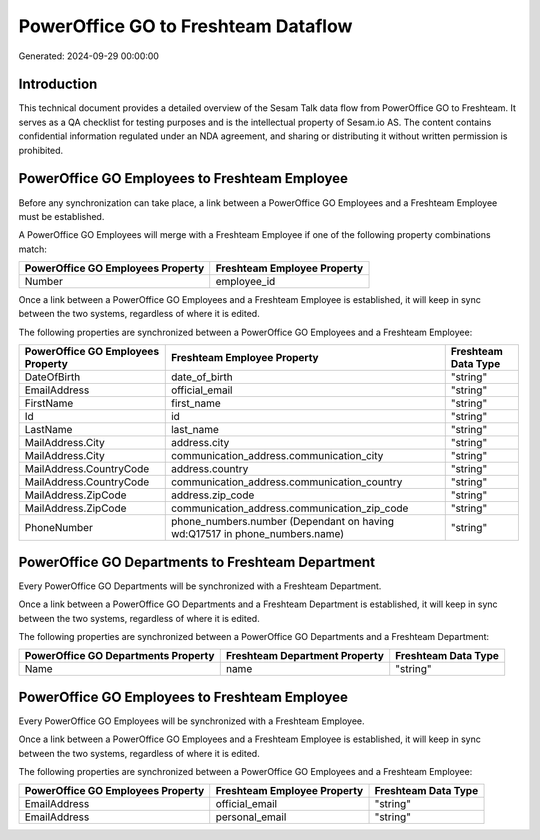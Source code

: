 ====================================
PowerOffice GO to Freshteam Dataflow
====================================

Generated: 2024-09-29 00:00:00

Introduction
------------

This technical document provides a detailed overview of the Sesam Talk data flow from PowerOffice GO to Freshteam. It serves as a QA checklist for testing purposes and is the intellectual property of Sesam.io AS. The content contains confidential information regulated under an NDA agreement, and sharing or distributing it without written permission is prohibited.

PowerOffice GO Employees to Freshteam Employee
----------------------------------------------
Before any synchronization can take place, a link between a PowerOffice GO Employees and a Freshteam Employee must be established.

A PowerOffice GO Employees will merge with a Freshteam Employee if one of the following property combinations match:

.. list-table::
   :header-rows: 1

   * - PowerOffice GO Employees Property
     - Freshteam Employee Property
   * - Number
     - employee_id

Once a link between a PowerOffice GO Employees and a Freshteam Employee is established, it will keep in sync between the two systems, regardless of where it is edited.

The following properties are synchronized between a PowerOffice GO Employees and a Freshteam Employee:

.. list-table::
   :header-rows: 1

   * - PowerOffice GO Employees Property
     - Freshteam Employee Property
     - Freshteam Data Type
   * - DateOfBirth
     - date_of_birth
     - "string"
   * - EmailAddress
     - official_email
     - "string"
   * - FirstName
     - first_name
     - "string"
   * - Id
     - id
     - "string"
   * - LastName
     - last_name
     - "string"
   * - MailAddress.City
     - address.city
     - "string"
   * - MailAddress.City
     - communication_address.communication_city
     - "string"
   * - MailAddress.CountryCode
     - address.country
     - "string"
   * - MailAddress.CountryCode
     - communication_address.communication_country
     - "string"
   * - MailAddress.ZipCode
     - address.zip_code
     - "string"
   * - MailAddress.ZipCode
     - communication_address.communication_zip_code
     - "string"
   * - PhoneNumber
     - phone_numbers.number (Dependant on having wd:Q17517 in phone_numbers.name)
     - "string"


PowerOffice GO Departments to Freshteam Department
--------------------------------------------------
Every PowerOffice GO Departments will be synchronized with a Freshteam Department.

Once a link between a PowerOffice GO Departments and a Freshteam Department is established, it will keep in sync between the two systems, regardless of where it is edited.

The following properties are synchronized between a PowerOffice GO Departments and a Freshteam Department:

.. list-table::
   :header-rows: 1

   * - PowerOffice GO Departments Property
     - Freshteam Department Property
     - Freshteam Data Type
   * - Name
     - name
     - "string"


PowerOffice GO Employees to Freshteam Employee
----------------------------------------------
Every PowerOffice GO Employees will be synchronized with a Freshteam Employee.

Once a link between a PowerOffice GO Employees and a Freshteam Employee is established, it will keep in sync between the two systems, regardless of where it is edited.

The following properties are synchronized between a PowerOffice GO Employees and a Freshteam Employee:

.. list-table::
   :header-rows: 1

   * - PowerOffice GO Employees Property
     - Freshteam Employee Property
     - Freshteam Data Type
   * - EmailAddress
     - official_email
     - "string"
   * - EmailAddress
     - personal_email
     - "string"

